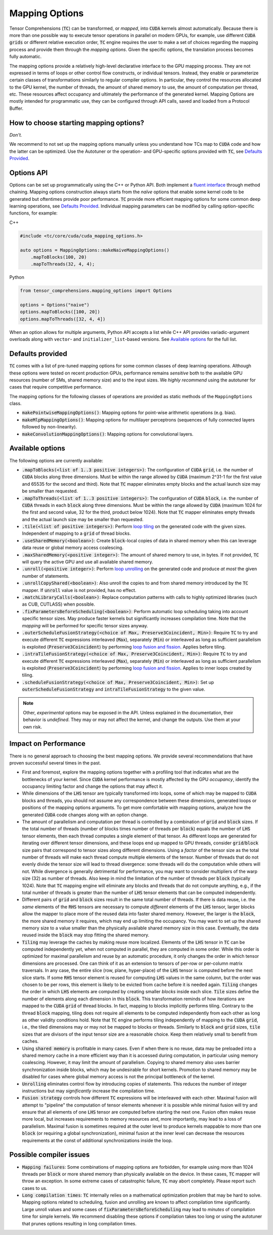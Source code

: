 .. _tc_mapping_options:

Mapping Options
===============

Tensor Comprehensions (:code:`TC`) can be transformed, or *mapped*, into :code:`CUDA` kernels almost automatically. Because there is more than one possible way to execute tensor operations in parallel on modern GPUs, for example, use different :code:`CUDA` :code:`grids` or different relative execution order, :code:`TC` engine requires the user to make a set of choices regarding the mapping process and provide them through the *mapping options*. Given the specific options, the translation process becomes fully automatic.

The mapping options provide a relatively high-level declarative interface to the GPU mapping process. They are not expressed in terms of loops or other control flow constructs, or individual tensors. Instead, they enable or parameterize certain classes of transformations similarly to regular compiler options. In particular, they control the resources allocated to the GPU kernel, the number of threads, the amount of shared memory to use, the amount of computation per thread, etc. These resources affect occupancy and ultimately the performance of the generated kernel. Mapping Options are mostly intended for programmatic use, they can be configured through API calls, saved and loaded from a Protocol Buffer.


How to choose starting mapping options?
---------------------------------------

*Don't.*

We recommend to not set up the mapping options manually unless you understand how TCs map to :code:`CUDA` code and how the latter can be optimized. Use the Autotuner or the operation- and GPU-specific options provided with :code:`TC`, see `Defaults Provided`_.

Options API
-----------

Options can be set up programmatically using the C++ or Python API. Both implement a `fluent interface <https://en.wikipedia.org/wiki/Fluent_interface>`_ through method chaining. Mapping options construction always starts from the *naïve* options that enable some kernel code to be generated but oftentimes provide poor performance. :code:`TC` provide more efficient mapping options for some common deep learning operations, see `Defaults Provided`_. Individual mapping parameters can be modified by calling option-specific functions, for example:

C++

.. code-block:: c++

  #include <tc/core/cuda/cuda_mapping_options.h>

  auto options = MappingOptions::makeNaiveMappingOptions()
      .mapToBlocks(100, 20)
      .mapToThreads(32, 4, 4);

Python

.. code-block:: python

  from tensor_comprehensions.mapping_options import Options

  options = Options("naive")
  options.mapToBlocks([100, 20])
  options.mapToThreads([32, 4, 4])

When an option allows for multiple arguments, Python API accepts a list while C++ API provides variadic-argument overloads along with ``vector``- and ``initializer_list``-based versions.  See `Available options`_ for the full list.

Defaults provided
------------------

:code:`TC` comes with a list of pre-tuned mapping options for some common classes of deep learning operations.  Although these options were tested on recent production GPUs, performance remains *sensitive* both to the available GPU resources (number of SMs, shared memory size) and to the input sizes. We *highly recommend* using the autotuner for cases that require competitive performance.

The mapping options for the following classes of operations are provided as static methods of the ``MappingOptions`` class.

* :code:`makePointwiseMappingOptions()`: Mapping options for point-wise arithmetic operations (e.g. bias).

* :code:`makeMlpMappingOptions()`: Mapping options for multilayer perceptrons (sequences of fully connected layers followed by non-linearity).

* :code:`makeConvolutionMappingOptions()`: Mapping options for convolutional layers.


Available options
-----------------

The following options are currently available:

* :code:`.mapToBlocks(<list of 1..3 positive integers>)`: The configuration of :code:`CUDA` :code:`grid`, i.e. the number of :code:`CUDA` blocks along three dimensions. Must be within the range allowed by :code:`CUDA` (maximum 2^31-1 for the first value and 65535 for the second and third).  Note that :code:`TC` mapper eliminates empty blocks and the actual launch size may be smaller than requested.

* :code:`.mapToThreads(<list of 1..3 positive integers>)`: The configuration of :code:`CUDA` :code:`block`, i.e. the number of :code:`CUDA` threads in each :code:`block` along three dimensions. Must be within the range allowed by :code:`CUDA` (maximum 1024 for the first and second value, 32 for the third, product below 1024). Note that :code:`TC` mapper eliminates empty threads and the actual launch size may be smaller than requested.

* :code:`.tile(<list of positive integers>)`: Perform `loop tiling <https://en.wikipedia.org/wiki/Loop_nest_optimization>`_ on the generated code with the given sizes. Independent of mapping to a :code:`grid` of thread blocks.

* :code:`.useSharedMemory(<boolean>)`: Create :code:`block`-local copies of data in shared memory when this can leverage data reuse or global memory access coalescing.

* :code:`.maxSharedMemory(<positive integer>)`: The amount of shared memory to use, in bytes. If not provided, :code:`TC` will query the active GPU and use all available shared memory.

* :code:`.unroll(<positive integer>)`: Perform `loop unrolling <https://en.wikipedia.org/wiki/Loop_unrolling>`_ on the generated code and produce *at most* the given number of statements.

* :code:`.unrollCopyShared(<boolean>)`: Also unroll the copies to and from shared memory introduced by the :code:`TC` mapper. If :code:`unroll` value is not provided, has no effect.

* :code:`.matchLibraryCalls(<boolean>)`: Replace computation patterns with calls to highly optimized libraries (such as CUB, CUTLASS) when possible.

* :code:`.fixParametersBeforeScheduling(<boolean>)`: Perform automatic loop scheduling taking into account specific tensor sizes. May produce faster kernels but significantly increases compilation time. Note that the *mapping* will be performed for specific tensor sizes anyway.

* :code:`.outerScheduleFusionStrategy(<choice of Max, Preserve3Coincident, Min>)`: Require :code:`TC` to try and execute different :code:`TC` expressions interleaved (:code:`Max`), separately (:code:`Min`) or interleaved as long as sufficient parallelism is exploited (:code:`Preserve3Coincident`) by performing `loop fusion and fission <https://en.wikipedia.org/wiki/Loop_fission_and_fusion>`_. Applies before tiling.

* :code:`.intraTileFusionStrategy(<choice of Max, Preserve3Coincident, Min>)`: Require :code:`TC` to try and execute different :code:`TC` expressions interleaved (:code:`Max`), separately (:code:`Min`) or interleaved as long as sufficient parallelism is exploited (:code:`Preserve3Coincident`) by performing `loop fusion and fission <https://en.wikipedia.org/wiki/Loop_fission_and_fusion>`_. Applies to inner loops created by tiling.

* :code:`.scheduleFusionStrategy(<choice of Max, Preserve3Coincident, Min>)`: Set up :code:`outerScheduleFusionStrategy` and :code:`intraTileFusionStrategy` to the given value.

.. note::

    Other, *experimental* options may be exposed in the API. Unless explained in the documentation, their behavior is *undefined*. They may or may not affect the kernel, and change the outputs. Use them at your own risk.

Impact on Performance
---------------------

There is no general approach to choosing the best mapping options. We provide several recommendations that have proven successful several times in the past.

* First and foremost, explore the mapping options together with a profiling tool that indicates what are the bottlenecks of your kernel. Since :code:`CUDA` kernel performance is mostly affected by the GPU *occupancy*, identify the occupancy limiting factor and change the options that may affect it.

* While dimensions of the :code:`LHS` tensor are typically transformed into loops, some of which may be mapped to :code:`CUDA` blocks and threads, you should not assume any correspondence between these dimensions, generated loops or positions of the mapping options arguments. To get more comfortable with mapping options, analyze how the generated :code:`CUDA` code changes along with an option change.

* The amount of parallelism and computation per thread is controlled by a combination of :code:`grid` and :code:`block` sizes. If the total number of threads (number of blocks times number of threads per :code:`block`) equals the number of :code:`LHS` tensor elements, then each thread computes a single element of that tensor. As different loops are generated for iterating over different tensor dimensions, and these loops end up mapped to GPU threads, consider :code:`grid`/:code:`block` size pairs that correspond to tensor sizes along different dimensions. Using a *factor* of the tensor size as the total number of threads will make each thread compute multiple elements of the tensor. Number of threads that do not evenly divide the tensor size will lead to thread divergence: some threads will do the computation while others will not. While divergence is generally detrimental for performance, you may want to consider multipliers of the warp size (32) as number of threads. Also keep in mind the limitation of the number of threads per :code:`block` (typically 1024). Note that :code:`TC` mapping engine will eliminate any blocks and threads that do not compute anything, e.g., if the total number of threads is greater than the number of :code:`LHS` tensor elements that can be computed independently.

* Different pairs of :code:`grid` and :code:`block` sizes result in the same total number of threads. If there is data reuse, i.e. the *same* elements of the :code:`RHS` tensors are necessary to compute *different* elements of the :code:`LHS` tensor, larger blocks allow the mapper to place more of the reused data into faster shared memory. However, the larger is the :code:`block`, the more shared memory it requires, which may end up limiting the occupancy. You may want to set up the shared memory size to a value smaller than the physically available shared memory size in this case. Eventually, the data reused inside the :code:`block` may stop fitting the shared memory.

* :code:`Tiling` may leverage the caches by making reuse more localized. Elements of the :code:`LHS` tensor in :code:`TC` can be computed independently yet, when not computed in parallel, they are computed in some order. While this order is optimized for maximal parallelism and reuse by an automatic procedure, it only changes the order in which tensor dimensions are processed. One can think of it as an extension to tensors of per-row or per-column matrix traversals. In any case, the entire slice (row, plane, hyper-place) of the :code:`LHS` tensor is computed before the next slice starts. If some :code:`RHS` tensor element is reused for computing :code:`LHS` values in the same column, but the order was chosen to be per rows, this element is likely to be evicted from cache before it is needed again. :code:`Tiling` changes the order in which :code:`LHS` elements are computed by creating smaller *blocks* inside each slice. :code:`Tile` sizes define the number of elements along each dimension in this :code:`block`. This transformation reminds of how iterations are mapped to the :code:`CUDA` :code:`grid` of thread blocks. In fact, mapping to blocks implicitly performs tiling. Contrary to the thread :code:`block` mapping, tiling does not require all elements to be computed independently from each other as long as other validity conditions hold. Note that :code:`TC` engine performs tiling independently of mapping to the :code:`CUDA` :code:`grid`, i.e., the tiled dimensions may or may not be mapped to blocks or threads. Similarly to :code:`block` and :code:`grid` sizes, :code:`tile` sizes that are divisors of the input tensor size are a reasonable choice. Keep them relatively small to benefit from caches.

* Using :code:`shared memory` is profitable in many cases. Even if when there is no reuse, data may be preloaded into a shared memory cache in a more efficient way than it is accessed during computation, in particular using memory coalescing. However, it may limit the amount of parallelism. Copying to shared memory also uses barrier synchronization inside blocks, which may be undesirable for short kernels. Promotion to shared memory may be disabled for cases where global memory access is not the principal bottleneck of the kernel.

* :code:`Unrolling` eliminates control flow by introducing copies of statements. This reduces the number of integer instructions but may *significantly* increase the compilation time.

* :code:`Fusion strategy` controls how different :code:`TC` expressions will be interleaved with each other. Maximal fusion will attempt to "pipeline" the computation of tensor elements whenever it is possible while minimal fusion will try and ensure that all elements of one :code:`LHS` tensor are computed before starting the next one. Fusion often makes reuse more local, but increases requirements to memory resources and, more importantly, may lead to a loss of parallelism. Maximal fusion is sometimes required at the outer level to produce kernels mappable to more than one :code:`block` (or requiring a global synchronization), minimal fusion at the inner level can decrease the resources requirements at the const of additional synchronizations inside the loop.

Possible compiler issues
------------------------

* :code:`Mapping failures`: Some combinations of mapping options are forbidden, for example using more than 1024 threads per :code:`block` or more shared memory than physically available on the device. In these cases, :code:`TC` mapper will throw an exception. In some extreme cases of catastrophic failure, :code:`TC` may abort completely. Please report such cases to us.

* :code:`Long compilation times`: :code:`TC` internally relies on a mathematical optimization problem that may be hard to solve. Mapping options related to scheduling, fusion and unrolling are known to affect compilation time significantly. Large unroll values and some cases of :code:`fixParametersBeforeScheduling` may lead to *minutes* of compilation time for simple kernels. We recommend disabling these options if compilation takes too long or using the autotuner that prunes options resulting in long compilation times.

